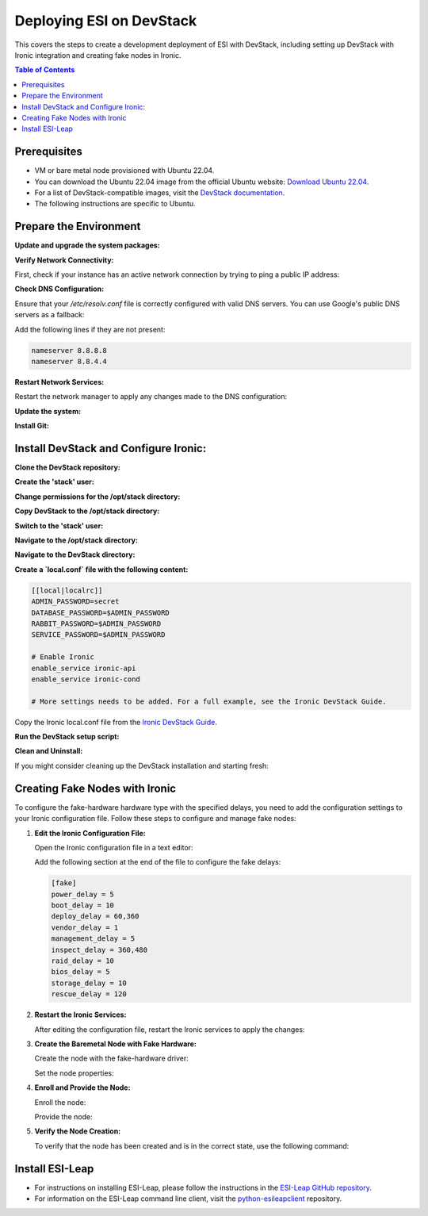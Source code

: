 Deploying ESI on DevStack
=========================

This covers the steps to create a development deployment of ESI with DevStack, including setting up DevStack with Ironic integration and creating fake nodes in Ironic.

.. contents:: Table of Contents
   :depth: 2
   :local:

Prerequisites
-------------

- VM or bare metal node provisioned with Ubuntu 22.04.
- You can download the Ubuntu 22.04 image from the official Ubuntu website: `Download Ubuntu 22.04`_.
- For a list of DevStack-compatible images, visit the `DevStack documentation`_.
- The following instructions are specific to Ubuntu.


Prepare the Environment
-----------------------

**Update and upgrade the system packages:**

.. prompt:: bash $

   sudo apt update
   sudo apt upgrade -y
   sudo apt install -y git vim sudo curl

**Verify Network Connectivity:**

First, check if your instance has an active network connection by trying to ping a public IP address:

.. prompt:: bash $

   ping 8.8.8.8

**Check DNS Configuration:**

Ensure that your `/etc/resolv.conf` file is correctly configured with valid DNS servers. You can use Google's public DNS servers as a fallback:

.. prompt:: bash $

   sudo nano /etc/resolv.conf

Add the following lines if they are not present:

.. code-block:: text

   nameserver 8.8.8.8
   nameserver 8.8.4.4

**Restart Network Services:**

Restart the network manager to apply any changes made to the DNS configuration:

.. prompt:: bash $

   sudo systemctl restart network-manager

**Update the system:**

.. prompt:: bash $

   sudo apt update -y
   sudo apt upgrade -y

**Install Git:**

.. prompt:: bash $

   sudo apt install git -y

Install DevStack and Configure Ironic:
--------------------------------------

**Clone the DevStack repository:**

.. prompt:: bash $

   git clone https://opendev.org/openstack/devstack.git

**Create the 'stack' user:**

.. prompt:: bash $

   sudo ./devstack/tools/create-stack-user.sh

**Change permissions for the /opt/stack directory:**

.. prompt:: bash $

   sudo chmod 755 /opt/stack
   # Alternatively, if the above doesn't work:
   # sudo chmod +x /opt/stack

**Copy DevStack to the /opt/stack directory:**

.. prompt:: bash $

   sudo cp -r devstack /opt/stack
   sudo chown -R stack:stack /opt/stack/devstack

**Switch to the 'stack' user:**

.. prompt:: bash $

   sudo su - stack

**Navigate to the /opt/stack directory:**

.. prompt:: bash $

   cd /opt/stack

**Navigate to the DevStack directory:**

.. prompt:: bash $

   cd devstack

**Create a `local.conf` file with the following content:**

.. code-block:: ini

   [[local|localrc]]
   ADMIN_PASSWORD=secret
   DATABASE_PASSWORD=$ADMIN_PASSWORD
   RABBIT_PASSWORD=$ADMIN_PASSWORD
   SERVICE_PASSWORD=$ADMIN_PASSWORD

   # Enable Ironic
   enable_service ironic-api
   enable_service ironic-cond

   # More settings needs to be added. For a full example, see the Ironic DevStack Guide.

Copy the Ironic local.conf file from the `Ironic DevStack Guide`_.

**Run the DevStack setup script:**

.. prompt:: bash $

   bash stack.sh
   source ~/devstack/openrc admin admin

**Clean and Uninstall:**

If you might consider cleaning up the DevStack installation and starting fresh:

.. prompt:: bash $

   cd /opt/stack/devstack
   ./unstack.sh
   ./clean.sh
   ./stack.sh

Creating Fake Nodes with Ironic
-------------------------------

To configure the fake-hardware hardware type with the specified delays, you need to add the configuration settings to your Ironic configuration file. Follow these steps to configure and manage fake nodes:

1. **Edit the Ironic Configuration File:**

   Open the Ironic configuration file in a text editor:

   .. prompt:: bash $

     sudo nano /etc/ironic/ironic.conf

   Add the following section at the end of the file to configure the fake delays:

   .. code-block:: ini

     [fake]
     power_delay = 5
     boot_delay = 10
     deploy_delay = 60,360
     vendor_delay = 1
     management_delay = 5
     inspect_delay = 360,480
     raid_delay = 10
     bios_delay = 5
     storage_delay = 10
     rescue_delay = 120

2. **Restart the Ironic Services:**

   After editing the configuration file, restart the Ironic services to apply the changes:

   .. prompt:: bash $

     sudo systemctl restart openstack-ironic-api
     sudo systemctl restart openstack-ironic-conductor

3. **Create the Baremetal Node with Fake Hardware:**

   Create the node with the fake-hardware driver:

   .. prompt:: bash $

     openstack baremetal node create --name <node-name> --driver fake-hardware

   Set the node properties:

   .. prompt:: bash $

     openstack baremetal node set <node-name> --property cpu_arch=x86_64 --property cpus=4 --property memory_mb=8192 --property local_gb=100

4. **Enroll and Provide the Node:**

   Enroll the node:

   .. prompt:: bash $

     openstack baremetal node manage <node-name>

   Provide the node:

   .. prompt:: bash $

     openstack baremetal node provide <node-name>

5. **Verify the Node Creation:**

   To verify that the node has been created and is in the correct state, use the following command:

   .. prompt:: bash $

     openstack baremetal node list

Install ESI-Leap
----------------

- For instructions on installing ESI-Leap, please follow the instructions in the `ESI-Leap GitHub repository`_.
- For information on the ESI-Leap command line client, visit the `python-esileapclient`_ repository.

.. _Download Ubuntu 22.04: https://releases.ubuntu.com/22.04/ubuntu-22.04-live-server-amd64.iso
.. _DevStack documentation: https://docs.openstack.org/devstack/latest/
.. _Ironic DevStack Guide: https://docs.openstack.org/ironic/latest/contributor/devstack-guide.html
.. _ESI-Leap GitHub repository: https://github.com/CCI-MOC/esi-leap
.. _python-esileapclient: https://github.com/CCI-MOC/python-esileapclient